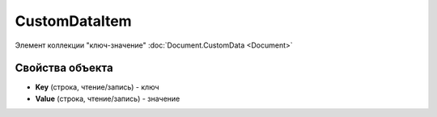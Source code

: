 ﻿CustomDataItem
====================

Элемент коллекции "ключ-значение" :doc:`Document.CustomData <Document>`

Свойства объекта
----------------


- **Key** (строка, чтение/запись) - ключ

- **Value** (строка, чтение/запись) - значение
